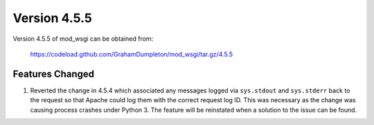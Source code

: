 =============
Version 4.5.5
=============

Version 4.5.5 of mod_wsgi can be obtained from:

  https://codeload.github.com/GrahamDumpleton/mod_wsgi/tar.gz/4.5.5

Features Changed
----------------

1. Reverted the change in 4.5.4 which associated any messages logged via
   ``sys.stdout`` and ``sys.stderr`` back to the request so that Apache
   could log them with the correct request log ID. This was necessary as
   the change was causing process crashes under Python 3. The feature will
   be reinstated when a solution to the issue can be found.
